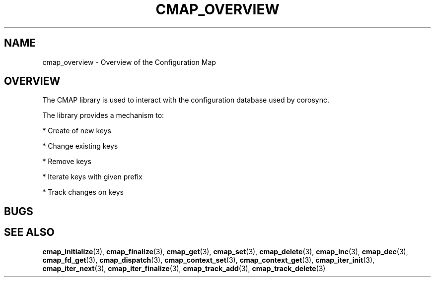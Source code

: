 .\"/*
.\" * Copyright (c) 2012 Red Hat, Inc.
.\" *
.\" * All rights reserved.
.\" *
.\" * Author: Jan Friesse (jfriesse@redhat.com)
.\" *
.\" * This software licensed under BSD license, the text of which follows:
.\" *
.\" * Redistribution and use in source and binary forms, with or without
.\" * modification, are permitted provided that the following conditions are met:
.\" *
.\" * - Redistributions of source code must retain the above copyright notice,
.\" *   this list of conditions and the following disclaimer.
.\" * - Redistributions in binary form must reproduce the above copyright notice,
.\" *   this list of conditions and the following disclaimer in the documentation
.\" *   and/or other materials provided with the distribution.
.\" * - Neither the name of the Red Hat, Inc. nor the names of its
.\" *   contributors may be used to endorse or promote products derived from this
.\" *   software without specific prior written permission.
.\" *
.\" * THIS SOFTWARE IS PROVIDED BY THE COPYRIGHT HOLDERS AND CONTRIBUTORS "AS IS"
.\" * AND ANY EXPRESS OR IMPLIED WARRANTIES, INCLUDING, BUT NOT LIMITED TO, THE
.\" * IMPLIED WARRANTIES OF MERCHANTABILITY AND FITNESS FOR A PARTICULAR PURPOSE
.\" * ARE DISCLAIMED. IN NO EVENT SHALL THE COPYRIGHT OWNER OR CONTRIBUTORS BE
.\" * LIABLE FOR ANY DIRECT, INDIRECT, INCIDENTAL, SPECIAL, EXEMPLARY, OR
.\" * CONSEQUENTIAL DAMAGES (INCLUDING, BUT NOT LIMITED TO, PROCUREMENT OF
.\" * SUBSTITUTE GOODS OR SERVICES; LOSS OF USE, DATA, OR PROFITS; OR BUSINESS
.\" * INTERRUPTION) HOWEVER CAUSED AND ON ANY THEORY OF LIABILITY, WHETHER IN
.\" * CONTRACT, STRICT LIABILITY, OR TORT (INCLUDING NEGLIGENCE OR OTHERWISE)
.\" * ARISING IN ANY WAY OUT OF THE USE OF THIS SOFTWARE, EVEN IF ADVISED OF
.\" * THE POSSIBILITY OF SUCH DAMAGE.
.\" */
.TH "CMAP_OVERVIEW" 8 "03/02/2012" "corosync Man Page" "Corosync Cluster Engine Programmer's Manual"

.SH NAME
.P
cmap_overview \- Overview of the Configuration Map

.SH OVERVIEW
.P
The CMAP library is used to interact with the configuration database used by corosync.

.PP
The library provides a mechanism to:
.PP
* Create of new keys
.PP
* Change existing keys
.PP
* Remove keys
.PP
* Iterate keys with given prefix
.PP
* Track changes on keys

.SH BUGS
.SH "SEE ALSO"
.BR cmap_initialize (3),
.BR cmap_finalize (3),
.BR cmap_get (3),
.BR cmap_set (3),
.BR cmap_delete (3),
.BR cmap_inc (3),
.BR cmap_dec (3),
.BR cmap_fd_get (3),
.BR cmap_dispatch (3),
.BR cmap_context_set (3),
.BR cmap_context_get (3),
.BR cmap_iter_init (3),
.BR cmap_iter_next (3),
.BR cmap_iter_finalize (3),
.BR cmap_track_add (3),
.BR cmap_track_delete (3)
